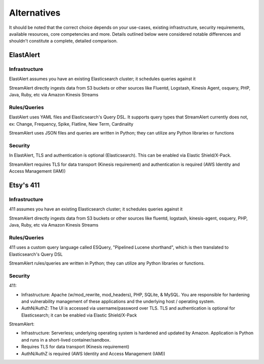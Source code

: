 Alternatives
============

It should be noted that the correct choice depends on your use-cases, existing infrastructure, security requirements, available resources, core competencies and more. Details outlined below were considered notable differences and shouldn't constitute a complete, detailed comparison.


ElastAlert
----------

Infrastructure
~~~~~~~~~~~~~~

ElastAlert assumes you have an existing Elasticsearch cluster; it schedules queries against it

StreamAlert directly ingests data from S3 buckets or other sources like Fluentd, Logstash, Kinesis Agent, osquery, PHP, Java, Ruby, etc via Amazon Kinesis Streams

Rules/Queries
~~~~~~~~~~~~~

ElastAlert uses YAML files and Elasticsearch's Query DSL. It supports query types that StreamAlert currently does not, ex: Change, Frequency, Spike, Flatline, New Term, Cardinality

StreamAlert uses JSON files and queries are written in Python; they can utilize any Python libraries or functions

Security
~~~~~~~~

In ElastAlert, TLS and authentication is optional (Elasticsearch). This can be enabled via Elastic Shield/X-Pack.

StreamAlert requires TLS for data transport (Kinesis requirement) and authentication is required (AWS Identity and Access Management (IAM))

Etsy's 411
----------

Infrastructure
~~~~~~~~~~~~~~

411 assumes you have an existing Elasticsearch cluster; it schedules queries against it

StreamAlert directly ingests data from S3 buckets or other sources like fluentd, logstash, kinesis-agent, osquery, PHP, Java, Ruby, etc via Amazon Kinesis Streams

Rules/Queries
~~~~~~~~~~~~~

411 uses a custom query language called ESQuery, "Pipelined Lucene shorthand", which is then translated to Elasticsearch's Query DSL

StreamAlert rules/queries are written in Python; they can utilize any Python libraries or functions.

Security
~~~~~~~~

411:

* Infrastructure: Apache (w/mod_rewrite, mod_headers), PHP, SQLite, & MySQL. You are responsible for hardening and vulnerability management of these applications and the underlying host / operating system.

* AuthN/AuthZ: The UI is accessed via username/password over TLS. TLS and authentication is optional for Elasticsearch; it can be enabled via Elastic Shield/X-Pack

StreamAlert:

* Infrastructure: Serverless; underlying operating system is hardened and updated by Amazon. Application is Python and runs in a short-lived container/sandbox.
* Requires TLS for data transport (Kinesis requirement)
* AuthN/AuthZ is required (AWS Identity and Access Management (IAM))
